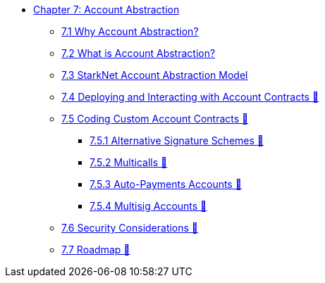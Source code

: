 * xref:index.adoc[Chapter 7: Account Abstraction]
    ** xref:why_aa.adoc[7.1 Why Account Abstraction?]
    ** xref:aa_what.adoc[7.2 What is Account Abstraction?]
    ** xref:starknet_aa.adoc[7.3 StarkNet Account Abstraction Model]
    ** xref:deploy_aa.adoc[7.4 Deploying and Interacting with Account Contracts 🚧]
    ** xref:aa_coding.adoc[7.5 Coding Custom Account Contracts 🚧]
        *** xref:signatures.adoc[7.5.1 Alternative Signature Schemes 🚧]
        *** xref:multicall.adoc[7.5.2 Multicalls 🚧] 
        *** xref:autopayment.adoc[7.5.3 Auto-Payments Accounts 🚧]
        *** xref:multisig.adoc[7.5.4 Multisig Accounts 🚧]
    ** xref:aa_security.adoc[7.6 Security Considerations 🚧]
    ** xref:aa_roadmap.adoc[7.7 Roadmap 🚧]
    